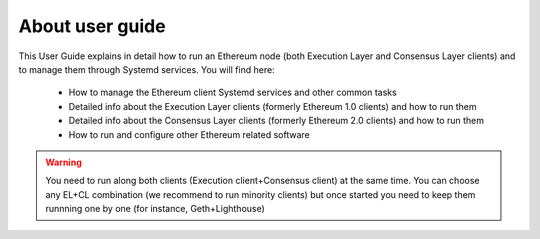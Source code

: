 .. Ethereum on ARM documentation documentation master file, created by
   sphinx-quickstart on Wed Jan 13 19:04:18 2021.

About user guide
================

This User Guide explains in detail how to run an Ethereum node (both Execution Layer and Consensus Layer clients) and 
to manage them through Systemd services. You will find here:

  * How to manage the Ethereum client Systemd services and other common tasks
  * Detailed info about the Execution Layer clients (formerly Ethereum 1.0 clients) and how to run them
  * Detailed info about the Consensus Layer clients (formerly Ethereum 2.0 clients) and how to run them
  * How to run and configure other Ethereum related software

.. warning::

  You need to run along both clients (Execution client+Consensus client) at the same time. You can choose 
  any EL+CL combination (we recommend to run minority clients) but once started you need to keep them runnning 
  one by one (for instance, Geth+Lighthouse)

